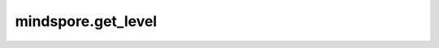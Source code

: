 mindspore.get_level
======================

.. py:function:: mindspore.get_level()

    获取日志记录器的级别。

    返回：
        string，日志级别包括4(EXCEPTION)、3(ERROR)、2(WARNING)、1(INFO)和0(DEBUG)。
